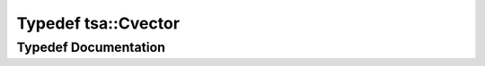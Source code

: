 .. _exhale_typedef_namespacetsa_1a054d1045ead95a65819e9e5722baf600:

Typedef tsa::Cvector
====================

.. did not find file this was defined in


Typedef Documentation
---------------------


.. doxygentypedef:: tsa::Cvector
